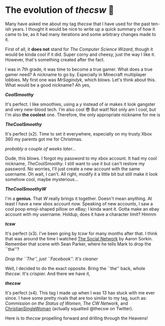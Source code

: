 #+date: 96; 12022 H.E.
* The evolution of /thecsw/ 🧋

Many have asked me about my tag /thecsw/ that I have used for the past ten-ish
years. I thought it would be nice to write up a quick summary of how it came to
be, as it had many iterations and some arbitrary changes made to it.

First of all, it *does not* stand for /The Computer Science Wizard/, though it would
be kinda cool if it did. Super corny and cheesy, just the way I like
it. However, that's something created after the fact.

I was in 7th grade, it was time to become a true gamer. What does a true gamer
need? A nickname to go by. Especially in Minecraft multiplayer lobbies. My first
one was /MrSagindyk/, which blows. Let's think about this. What would be a good
nickname? Ah yes,

#+begin_center
/*CoolSmoothy*/
#+end_center

It's perfect. I like smoothies, using a /y/ instead of /ie/ makes it look gangster
and very new-blood tech. I'm also cool 😎 But wait! Not only am I cool, but I'm
also *the coolest* one. Therefore, the only appropriate nickname for me is

#+begin_center
/*TheCoolSmoothy*/
#+end_center

It's perfect (x2). Time to set it everywhere, especially on my trusty Xbox 360
my parents got me for Christmas.

/probably a couple of weeks later.../

Dude, this blows. I forgot my password to my xbox account. It had my cool
nickname, /TheCoolSmoothy/. I still want to use it but can't restore my
password. No worries, I'll just create a new account with the same username. Oh
wait, I can't. All right, modify it a little bit but still make it look somehow
cool, maybe mysterious...

#+begin_center
/*TheCoolSmoothyW*/
#+end_center

I'm a *genius*. That /W/ really brings it together. Doesn't mean anything. At
least I have a new xbox account now. Speaking of new accounts, I saw a cool poop
emoji-shaped pillow on eBay; I kinda want it. Gotta make an ebay
account with my username. Holdup, does it have a character limit?
Hmmm

#+begin_center
/*tcsw*/
#+end_center

It's perfect (x3). I've been going by /tcsw/ for many months after that. I think
that was around the time I watched [[https://en.wikipedia.org/wiki/The_Social_Network][The Social Network]] by Aaron Sorkin. Remember
that scene with Sean Parker, where he tells Mark to drop the ``the''?

[[the.webp][Drop the ``The'', just ``Facebook''. It's cleaner]]

Well, I decided to do the exact opposite. Bring the ``the'' back, whole
/thecsw/. It's crispier. And there we have it,

#+begin_center
/*thecsw*/
#+end_center

It's perfect (x4). This tag I made up when I was 13 has stuck with me ever
since. I have some pretty rivals that are too similar to my tag, such as:
/Commission on the Status of Women/, /The CW Network,/ and [[https://twitter.com/theCSW/status/10294886446][ChristianSingleWoman]]
(actually squatted @thecsw on Twitter).

Here is to /thecsw/ propelling forward and drilling through the Heavens! 
